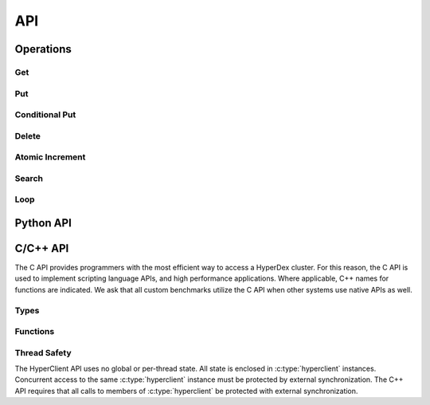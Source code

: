 API
===

Operations
----------

Get
~~~

Put
~~~

Conditional Put
~~~~~~~~~~~~~~~

Delete
~~~~~~

Atomic Increment
~~~~~~~~~~~~~~~~

Search
~~~~~~

Loop
~~~~

Python API
----------


C/C++ API
---------

The C API provides programmers with the most efficient way to access a HyperDex
cluster.  For this reason, the C API is used to implement scripting language
APIs, and high performance applications.  Where applicable, C++ names for
functions are indicated.  We ask that all custom benchmarks utilize the C API
when other systems use native APIs as well.


Types
~~~~~
.. c:type:: hyperclient

   An opaque type containing all information about a single HyperDex client.
   An instance of :c:type:`hyperclient` will maintain connections to the
   HyperDex coordinator, and HyperDex daemons.

   This class exists in C++ as well.

   .. seealso:: :c:func:`hyperclient_create()`,
                :c:func:`hyperclient_destroy()`


.. c:type:: hyperclient_datatype

   An enum indicating the type of a HyperDex attribute.  Valid values are:

   ``HYPERDATATYPE_STRING``:
      The data is a byte string consisting of uninterpreted data.

   ``HYPERDATATYPE_INT64``:
      The data is interpreted as a signed, 64-bit little-endian integer.
      HyperDex will ignore trailing NULL bytes (they don't impact the integer's
      number), and will ignore any bytes beyond the first 8.

   ``HYPERDATATYPE_GARBAGE``:
      There was an internal error which leaves the API unable to interpret the
      type of an object.  This indicates an internal error within the HyperDex
      client library which should be fixed.

   The C++ API uses this type as-is.


.. c:type:: hyperclient_attribute

   A struct representing one attribute of an object.  Each attribute corresponds
   to one dimension in the hyperspace.  The members of this struct are:

   .. c:member:: const char* hyperclient_attribute.attr

      A NULL-terminated C-string containing the human-readable name assigned to
      the attribute at subspace creation.

   .. c:member:: const char* hyperclient_attribute.value

      The bytes to be used for the attribute.  These bytes will be interpreted
      by HyperDex according to the :c:data:`datatype` field.  This field is
      not NULL-terminated because its length is defined in :c:data:`value_sz`.

   .. c:member:: size_t hyperclient_attribute.value_sz

      The number of bytes pointed to by :c:data:`value`.

   .. c:member:: hyperclient_datatype hyperclient_attribute.datatype

      The manner in which HyperDex should interpret the contents of
      :c:data:`value`.  This field must match the type specified for
      :c:data:`attr` at the time the space was defined.

   The C++ API uses this type as-is.


.. c:type:: hyperclient_range_query

   A struct representing one element of a range query.  The members of this
   struct are:

   .. c:member:: const char* hyperclient_range_query.attr

      A NULL-terminated C-string containing the human-readable name assigned to
      the attribute at subspace creation.

   .. c:member:: uint64_t hyperclient_range_query.lower

      The lower bound on objects matching the range query.  All objects
      which match the query will have :c:data:`attr` be greater than or equal to
      :c:data:`lower`.

   .. c:member:: uint64_t hyperclient_range_query.upper

      The upper bound on objects matching the range query.  All objects
      which match the query will have :c:data:`attr` be strictly less than
      :c:data:`upper`.

   The C++ API uses this type as-is.

   .. seealso:: :c:func:`hyperclient_search()`


.. c:type:: hyperclient_returncode

   An enum indicating the result of an operation.  Valid values are:

   ``HYPERCLIENT_SUCCESS``:
      The operation completed successfully.  For operations which return
      objects, there is an object to be read.

   ``HYPERCLIENT_NOTFOUND``:
      The operation completed successfully, but there was no object to return or
      operate on.

   ``HYPERCLIENT_SEARCHDONE``:
      The indicated search operation has completed.

      .. seealso:: :c:func:`hyperclient_search`

   ``HYPERCLIENT_CMPFAIL``:
      A conditional operation failed its comparison.

      .. seealso:: :c:func:`hyperclient_condput`

   ``HYPERCLIENT_UNKNOWNSPACE``:
      The space specified does not exist.

   ``HYPERCLIENT_COORDFAIL``:
      The client library has lost contact with the coordinator.

   ``HYPERCLIENT_SERVERERROR``:
      A server has malfunctioned.  This indicates the existence of a bug.

   ``HYPERCLIENT_CONNECTFAIL``:
      A connection to a server has failed.

   ``HYPERCLIENT_DISCONNECT``:
      A server has disconnected from the client library.

   ``HYPERCLIENT_RECONFIGURE``:
      The operation failed because the host contacted for the operation changed
      identities part way through the operation.

   ``HYPERCLIENT_LOGICERROR``:
      This indicates a bug in the client library.

   ``HYPERCLIENT_TIMEOUT``:
      The requested operation has exceeded its timeout, and is returning without
      completing any work.

      .. seealso:: :c:func:`hyperclient_loop`

   ``HYPERCLIENT_UNKNOWNATTR``:
      The attribute is not one of the attributes which define the space.

      .. seealso:: :c:member:`hyperclient_attribute.attr`

   ``HYPERCLIENT_DUPEATTR``:
      An attribute is specified twice.

      .. seealso:: :c:member:`hyperclient_attribute.attr`

   ``HYPERCLIENT_SEEERRNO``:
      The :c:data:`errno` variable will have more information about the failure.

   ``HYPERCLIENT_NONEPENDING``:
      Loop was called, but no operations are pending.

      .. seealso:: :c:func:`hyperclient_loop`

   ``HYPERCLIENT_DONTUSEKEY``:
      The key was used as part of an equality search.  The result of the search
      will be equivalent to a ``GET``, so a get should be performed instead.

      .. seealso:: :c:func:`hyperclient_get`,
                   :c:func:`hyperclient_search`

   ``HYPERCLIENT_WRONGTYPE``:
      There was a type mismatch.

      .. seealso:: :c:member:`hyperclient_attribute.datatype`

   ``HYPERCLIENT_EXCEPTION``:
      The underlying C code threw an exception that was masked to prevent it
      from propagating up a C call stack.  This indicates a bug in the client
      library.

   ``HYPERCLIENT_ZERO``:
      A value usable for testing for uninitialized variables.

   ``HYPERCLIENT_A``:
      A value usable for testing for uninitialized variables.

   ``HYPERCLIENT_B``:
      A value usable for testing for uninitialized variables.

   The C++ API uses this type as-is.


Functions
~~~~~~~~~

.. c:function:: hyperclient* hyperclient_create(const char* coordinator, in_port_t port)

   Return a :c:type:`hyperclient` instance.  The caller is responsible for
   releasing all resources held by this instance by calling
   :c:func:`hyperclient_destroy`.

   *Arguments*:

   coordinator:
      A string containing the IP of the coordinator for the HyperDex cluster.

   port:
      A number containing the port of the coordinator for the HyperDex cluster.

   The C++ API provides a constructor for :c:type:`hyperclient` which takes the
   same arguments and performs the same functionality.

   .. seealso:: :c:type:`hyperclient`,
                :c:func:`hyperclient_destroy`


.. c:function:: void hyperclient_destroy(struct hyperclient* client)

   Free all resources associated with the :c:type:`hyperclient` pointed to by
   :c:data:`client`.

   *Arguments*:

   client:
      The :c:type:`hyperclient` instance to be freed.

   The C++ API provides a destructor for :c:type:`hyperclient` in place of this
   call.

   .. seealso:: :c:type:`hyperclient`,
                :c:func:`hyperclient_create`


.. c:function:: int64_t hyperclient_get(struct hyperclient* client, const char* space, const char* key, size_t key_sz, enum hyperclient_returncode* status, struct hyperclient_attribute** attrs, size_t* attrs_sz)

   Perform a GET.  On success, the integer returned will be a positive integer
   unique to this request.  The request will be considered complete when
   :c:func:`hyperclient_loop` returns the same ID.  If the integer returned is
   negative, it indicates an error generating the request, and ``*status``
   contains the reason why.

   *Arguments*:

   client:
      An initialized :c:type:`hyperclient` instance.

   space:
      A NULL-terminated C-string containing the name of the space to retrieve
      the object from.

   key:
      A sequence of bytes to be used as the key.  This pointer must remain valid
      for the duration of the call.

   key_sz:
      The number of bytes pointed to by :c:data:`key`.

   status:
      A return value in which the result of the operation will be stored.  If
      this function returns successfully, this pointer must remain valid until
      :c:func:`hyperclient_loop` returns the same ID returned by this function.

   attrs:
      A return value in which the object (if any) will be stored.  This value
      will be changed if and only if ``*status`` is ``HYPERCLIENT_SUCCESS``.  If
      this function returns successfully, this pointer must remain valid until
      :c:func:`hyperclient_loop` returns the same ID returned by this function.
      This returned value must be released with a call to
      :c:func:`hyperclient_destroy_attrs`.

      .. seealso:: :c:type:`hyperclient_attribute`,
                   :c:func:`hyperclient_destroy_attrs`

   attrs_sz:
      The number of :c:type:`hyperclient_attribute` instances returned in
      :c:data:`attrs`.  This value will be changed if and only if ``*status`` is
      ``HYPERCLIENT_SUCCESS``.  If this function returns successfully, this
      pointer must remain valid until :c:func:`hyperclient_loop` returns the
      same ID returned by this function.

   The C++ API provides ``hyperclient::get`` in place of this call.


.. c:function:: int64_t hyperclient_put(struct hyperclient* client, const char* space, const char* key, size_t key_sz, const struct hyperclient_attribute* attrs, size_t attrs_sz, enum hyperclient_returncode* status)

   Perform a PUT.  On success, the integer returned will be a positive integer
   unique to this request.  The request will be considered complete when
   :c:func:`hyperclient_loop` returns the same ID.  If the integer returned is
   negative, it indicates an error generating the request, and ``*status``
   contains the reason why.  ``HYPERCLIENT_UNKNOWNATTR``,
   ``HYPERCLIENT_WRONGTYPE`` and ``HYPERCLIENT_DUPEATTR`` indicate which
   attribute caused the error by returning ``-1 - idx_of_bad_attr``.

   *Arguments*:

   client:
      An initialized :c:type:`hyperclient` instance.

   space:
      A NULL-terminated C-string containing the name of the space to retrieve
      the object from.

   key:
      A sequence of bytes to be used as the key.  This pointer must remain valid
      for the duration of the call.

   key_sz:
      The number of bytes pointed to by :c:data:`key`.

   attrs:
      The attributes to be changed on the object.  This pointer must remain
      valid for the duration of the call.

   attrs_sz:
      THe number of attributes pointed to by :c:data:`attrs`.

   status:
      A return value in which the result of the operation will be stored.  If
      this function returns successfully, this pointer must remain valid until
      :c:func:`hyperclient_loop` returns the same ID returned by this function.

   The C++ API provides ``hyperclient::put`` in place of this call.


.. c:function:: int64_t hyperclient_condput(struct hyperclient* client, const char* space, const char* key, size_t key_sz, const struct hyperclient_attribute* condattrs, size_t condattrs_sz, const struct hyperclient_attribute* attrs, size_t attrs_sz, enum hyperclient_returncode* status)

   Perform a CONDITIONAL PUT.  On success, the integer returned will be a
   positive integer unique to this request.  The request will be considered
   complete when :c:func:`hyperclient_loop` returns the same ID.  If the integer
   returned is negative, it indicates an error generating the request, and
   ``*status`` contains the reason why.  ``HYPERCLIENT_UNKNOWNATTR``,
   ``HYPERCLIENT_WRONGTYPE`` and ``HYPERCLIENT_DUPEATTR`` indicate which
   attribute caused the error by returning ``-1 - idx_of_bad_attr``.

   *Arguments*:

   client:
      An initialized :c:type:`hyperclient` instance.

   space:
      A NULL-terminated C-string containing the name of the space to retrieve
      the object from.

   key:
      A sequence of bytes to be used as the key.  This pointer must remain valid
      for the duration of the call.

   key_sz:
      The number of bytes pointed to by :c:data:`key`.

   condattrs:
      The attributes to be compared against.  All attributes must match for the
      CONDITIONAL PUT to be successful.  This pointer must remain valid for the
      duration of the call.

   condattrs_sz:
      THe number of attributes pointed to by :c:data:`condattrs`.

   attrs:
      The attributes to be changed on the object.  This pointer must remain
      valid for the duration of the call.

   attrs_sz:
      THe number of attributes pointed to by :c:data:`attrs`.

   status:
      A return value in which the result of the operation will be stored.  If
      this function returns successfully, this pointer must remain valid until
      :c:func:`hyperclient_loop` returns the same ID returned by this function.

   The C++ API provides ``hyperclient::condput`` in place of this call.


.. c:function:: int64_t hyperclient_del(struct hyperclient* client, const char* space, const char* key, size_t key_sz, enum hyperclient_returncode* status)

   Perform a DELETE.  On success, the integer returned will be a
   positive integer unique to this request.  The request will be considered
   complete when :c:func:`hyperclient_loop` returns the same ID.  If the integer
   returned is negative, it indicates an error generating the request, and
   ``*status`` contains the reason why.

   *Arguments*:

   client:
      An initialized :c:type:`hyperclient` instance.

   space:
      A NULL-terminated C-string containing the name of the space to retrieve
      the object from.

   key:
      A sequence of bytes to be used as the key.  This pointer must remain valid
      for the duration of the call.

   key_sz:
      The number of bytes pointed to by :c:data:`key`.

   status:
      A return value in which the result of the operation will be stored.  If
      this function returns successfully, this pointer must remain valid until
      :c:func:`hyperclient_loop` returns the same ID returned by this function.

   The C++ API provides ``hyperclient::del`` in place of this call.


.. c:function:: int64_t hyperclient_atomicinc(struct hyperclient* client, const char* space, const char* key, size_t key_sz, const struct hyperclient_attribute* attrs, size_t attrs_sz, enum hyperclient_returncode* status)

   Perform an ATOMIC INCREMENT.  On success, the integer returned will be a
   positive integer unique to this request.  The request will be considered
   complete when :c:func:`hyperclient_loop` returns the same ID.  If the integer
   returned is negative, it indicates an error generating the request, and
   ``*status`` contains the reason why.  ``HYPERCLIENT_UNKNOWNATTR``,
   ``HYPERCLIENT_WRONGTYPE`` and ``HYPERCLIENT_DUPEATTR`` indicate which
   attribute caused the error by returning ``-1 - idx_of_bad_attr``.

   *Arguments*:

   client:
      An initialized :c:type:`hyperclient` instance.

   space:
      A NULL-terminated C-string containing the name of the space to retrieve
      the object from.

   key:
      A sequence of bytes to be used as the key.  This pointer must remain valid
      for the duration of the call.

   key_sz:
      The number of bytes pointed to by :c:data:`key`.

   attrs:
      The attributes to be changed on the object.  Each attribute should
      identify a numeric attribute to be incremented (atomically) by the amount
      specified in the :c:member:`hyperclient_attribute.value` field.  This
      pointer must remain valid for the duration of the call.

   attrs_sz:
      The number of attributes pointed to by :c:data:`attrs`.

   status:
      A return value in which the result of the operation will be stored.  If
      this function returns successfully, this pointer must remain valid until
      :c:func:`hyperclient_loop` returns the same ID returned by this function.

   The C++ API provides ``hyperclient::atomicinc`` in place of this call.


.. c:function:: int64_t hyperclient_search(struct hyperclient* client, const char* space, const struct hyperclient_attribute* eq, size_t eq_sz, const struct hyperclient_range_query* rn, size_t rn_sz, enum hyperclient_returncode* status, struct hyperclient_attribute** attrs, size_t* attrs_sz)

   Perform a SEARCH.  The search must match attributes specified by :c:data:`eq`
   and :c:data:`rn`.  On success, the integer returned will be a positive
   integer unique to this request.  One object or error is returned on each
   subsequent invocation of :c:func:`hyperclient_loop` which returns the same
   ID.  When :c:func:`hyperclient_loop` set ``*status`` to
   ``HYPERCLIENT_SEARCHDONE``, the search is complete.  If the integer returned
   is negative, it indicates an error generating the request, and ``*status``
   contains the reason why.  ``HYPERCLIENT_UNKNOWNATTR``,
   ``HYPERCLIENT_WRONGTYPE`` and ``HYPERCLIENT_DUPEATTR`` indicate which
   attribute caused the error by returning ``-1 - idx_of_bad_attr``, where
   ``idx_of_bad_attr`` is an index to into the combined attributes of
   :c:data:`eq` and :c:data:`rn`.

   *Arguments*:

   client:
      An initialized :c:type:`hyperclient` instance.

   space:
      A NULL-terminated C-string containing the name of the space to retrieve
      the object from.

   eq:
      The attributes to which must match under a strict equality check.  This
      pointer must remain valid for the duration of the call.

   eq_sz:
      The number of attributes pointed to by :c:data:`eq`.

   rn:
      The attributes to which must fall within the range specified by
      :c:member:`hyperclient_range_query.lower` and :c:member:`hyperclient_range_query.upper`

      .. seealso:: :c:type:`hyperclient_range_query`

   rn_sz:
      The number of attributes pointed to by :c:data:`rn`.

   status:
      A return value in which the result of the operation will be stored.  If
      this function returns successfully, this pointer must remain valid until
      :c:func:`hyperclient_loop` returns the same ID returned by this function.

   attrs:
      A return value in which the object (if any) will be stored.  This value
      will be changed if and only if ``*status`` is ``HYPERCLIENT_SUCCESS``.  If
      this function returns successfully, this pointer must remain valid until
      :c:func:`hyperclient_loop` returns the same ID returned by this function
      with ``*status`` set to ``HYPERCLIENT_SEARCHDONE``.  This returned value
      must be released with a call to :c:func:`hyperclient_destroy_attrs`.

      This value will be overwritten each time :c:func:`hyperclient_loop`
      returns, and the value will not be saved.  It is up to the caller of this
      function to either destroy the attributes, or preserve a pointer to them
      before calling :c:func:`hyperclient_loop` again.

      .. seealso:: :c:type:`hyperclient_attribute`,
                   :c:func:`hyperclient_destroy_attrs`

   attrs_sz:
      The number of :c:type:`hyperclient_attribute` instances returned in
      :c:data:`attrs`.  This value will be changed if and only if ``*status`` is
      ``HYPERCLIENT_SUCCESS``.  If this function returns successfully, this
      pointer must remain valid until :c:func:`hyperclient_loop` returns the
      same ID returned by this function with ``*status`` set to
      ``HYPERCLIENT_SEARCHDONE``.

   The C++ API provides ``hyperclient::search`` in place of this call.


.. c:function:: int64_t hyperclient_loop(struct hyperclient* client, int timeout, enum hyperclient_returncode* status)

   Handle I/O until one outstanding operation completes, or timeout is exceeded.
   The return value identifies which outstanding operation was processed.  If an
   error is encountered or the event loop times out when processing the
   outstanding operations, the return value will be -1, and ``*status`` will be
   set to indicate the reason why.

   *Arguments*:

   client:
      An initialized :c:type:`hyperclient` instance.

   timeout:
      The number of milliseconds to wait before giving up on event processing.

   status:
      A return value in which the result of the operation will be stored.  This
      pointer must remain valid for the duration of the call.

   The C++ API provides ``hyperclient::loop`` in place of this call.


.. c:function:: void hyperclient_destroy_attrs(struct hyperclient_attribute* attrs, size_t attrs_sz)

   Free an array of :c:type:`hyperclient_attribute` objects returned via the
   ``hyperclient`` API.  The returned values are allocated in a custom manner,
   and it is incorrect to free the memory using any other means.


Thread Safety
~~~~~~~~~~~~~

The HyperClient API uses no global or per-thread state.  All state is enclosed
in :c:type:`hyperclient` instances.  Concurrent access to the same
:c:type:`hyperclient` instance must be protected by external synchronization.
The C++ API requires that all calls to members of :c:type:`hyperclient` be
protected with external synchronization.
